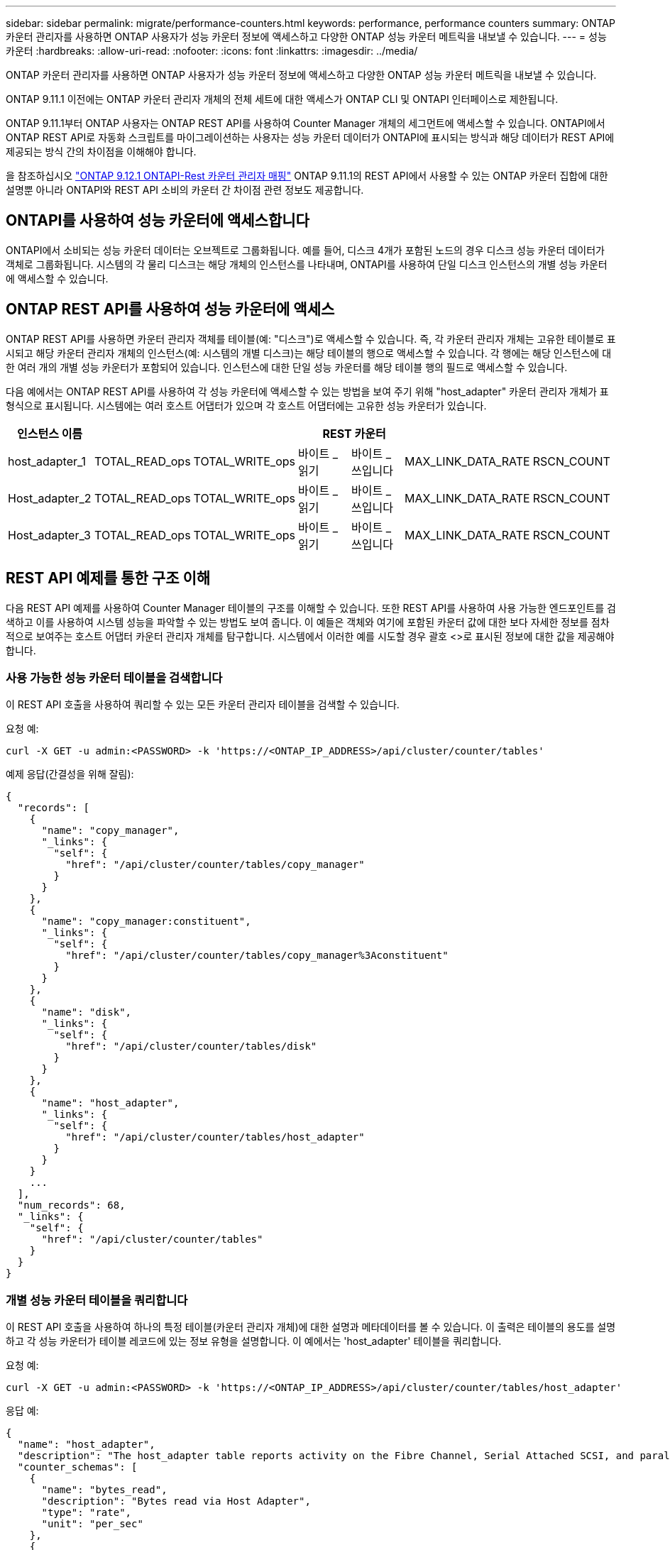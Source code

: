 ---
sidebar: sidebar 
permalink: migrate/performance-counters.html 
keywords: performance, performance counters 
summary: ONTAP 카운터 관리자를 사용하면 ONTAP 사용자가 성능 카운터 정보에 액세스하고 다양한 ONTAP 성능 카운터 메트릭을 내보낼 수 있습니다. 
---
= 성능 카운터
:hardbreaks:
:allow-uri-read: 
:nofooter: 
:icons: font
:linkattrs: 
:imagesdir: ../media/


[role="lead"]
ONTAP 카운터 관리자를 사용하면 ONTAP 사용자가 성능 카운터 정보에 액세스하고 다양한 ONTAP 성능 카운터 메트릭을 내보낼 수 있습니다.

ONTAP 9.11.1 이전에는 ONTAP 카운터 관리자 개체의 전체 세트에 대한 액세스가 ONTAP CLI 및 ONTAPI 인터페이스로 제한됩니다.

ONTAP 9.11.1부터 ONTAP 사용자는 ONTAP REST API를 사용하여 Counter Manager 개체의 세그먼트에 액세스할 수 있습니다. ONTAPI에서 ONTAP REST API로 자동화 스크립트를 마이그레이션하는 사용자는 성능 카운터 데이터가 ONTAPI에 표시되는 방식과 해당 데이터가 REST API에 제공되는 방식 간의 차이점을 이해해야 합니다.

을 참조하십시오 https://library.netapp.com/ecm/ecm_download_file/ECMLP2885053["ONTAP 9.12.1 ONTAPI-Rest 카운터 관리자 매핑"^] ONTAP 9.11.1의 REST API에서 사용할 수 있는 ONTAP 카운터 집합에 대한 설명뿐 아니라 ONTAPI와 REST API 소비의 카운터 간 차이점 관련 정보도 제공합니다.



== ONTAPI를 사용하여 성능 카운터에 액세스합니다

ONTAPI에서 소비되는 성능 카운터 데이터는 오브젝트로 그룹화됩니다. 예를 들어, 디스크 4개가 포함된 노드의 경우 디스크 성능 카운터 데이터가 객체로 그룹화됩니다. 시스템의 각 물리 디스크는 해당 개체의 인스턴스를 나타내며, ONTAPI를 사용하여 단일 디스크 인스턴스의 개별 성능 카운터에 액세스할 수 있습니다.



== ONTAP REST API를 사용하여 성능 카운터에 액세스

ONTAP REST API를 사용하면 카운터 관리자 객체를 테이블(예: "디스크")로 액세스할 수 있습니다. 즉, 각 카운터 관리자 개체는 고유한 테이블로 표시되고 해당 카운터 관리자 개체의 인스턴스(예: 시스템의 개별 디스크)는 해당 테이블의 행으로 액세스할 수 있습니다. 각 행에는 해당 인스턴스에 대한 여러 개의 개별 성능 카운터가 포함되어 있습니다. 인스턴스에 대한 단일 성능 카운터를 해당 테이블 행의 필드로 액세스할 수 있습니다.

다음 예에서는 ONTAP REST API를 사용하여 각 성능 카운터에 액세스할 수 있는 방법을 보여 주기 위해 "host_adapter" 카운터 관리자 개체가 표 형식으로 표시됩니다. 시스템에는 여러 호스트 어댑터가 있으며 각 호스트 어댑터에는 고유한 성능 카운터가 있습니다.

|===
| 인스턴스 이름 6+| REST 카운터 


| host_adapter_1 | TOTAL_READ_ops | TOTAL_WRITE_ops | 바이트 _ 읽기 | 바이트 _ 쓰입니다 | MAX_LINK_DATA_RATE | RSCN_COUNT 


| Host_adapter_2 | TOTAL_READ_ops | TOTAL_WRITE_ops | 바이트 _ 읽기 | 바이트 _ 쓰입니다 | MAX_LINK_DATA_RATE | RSCN_COUNT 


| Host_adapter_3 | TOTAL_READ_ops | TOTAL_WRITE_ops | 바이트 _ 읽기 | 바이트 _ 쓰입니다 | MAX_LINK_DATA_RATE | RSCN_COUNT 
|===


== REST API 예제를 통한 구조 이해

다음 REST API 예제를 사용하여 Counter Manager 테이블의 구조를 이해할 수 있습니다. 또한 REST API를 사용하여 사용 가능한 엔드포인트를 검색하고 이를 사용하여 시스템 성능을 파악할 수 있는 방법도 보여 줍니다. 이 예들은 객체와 여기에 포함된 카운터 값에 대한 보다 자세한 정보를 점차적으로 보여주는 호스트 어댑터 카운터 관리자 개체를 탐구합니다. 시스템에서 이러한 예를 시도할 경우 괄호 <>로 표시된 정보에 대한 값을 제공해야 합니다.



=== 사용 가능한 성능 카운터 테이블을 검색합니다

이 REST API 호출을 사용하여 쿼리할 수 있는 모든 카운터 관리자 테이블을 검색할 수 있습니다.

.요청 예:
[source, curl]
----
curl -X GET -u admin:<PASSWORD> -k 'https://<ONTAP_IP_ADDRESS>/api/cluster/counter/tables'
----
.예제 응답(간결성을 위해 잘림):
[source, json]
----
{
  "records": [
    {
      "name": "copy_manager",
      "_links": {
        "self": {
          "href": "/api/cluster/counter/tables/copy_manager"
        }
      }
    },
    {
      "name": "copy_manager:constituent",
      "_links": {
        "self": {
          "href": "/api/cluster/counter/tables/copy_manager%3Aconstituent"
        }
      }
    },
    {
      "name": "disk",
      "_links": {
        "self": {
          "href": "/api/cluster/counter/tables/disk"
        }
      }
    },
    {
      "name": "host_adapter",
      "_links": {
        "self": {
          "href": "/api/cluster/counter/tables/host_adapter"
        }
      }
    }
    ...
  ],
  "num_records": 68,
  "_links": {
    "self": {
      "href": "/api/cluster/counter/tables"
    }
  }
}
----


=== 개별 성능 카운터 테이블을 쿼리합니다

이 REST API 호출을 사용하여 하나의 특정 테이블(카운터 관리자 개체)에 대한 설명과 메타데이터를 볼 수 있습니다. 이 출력은 테이블의 용도를 설명하고 각 성능 카운터가 테이블 레코드에 있는 정보 유형을 설명합니다. 이 예에서는 'host_adapter' 테이블을 쿼리합니다.

.요청 예:
[source, curl]
----
curl -X GET -u admin:<PASSWORD> -k 'https://<ONTAP_IP_ADDRESS>/api/cluster/counter/tables/host_adapter'
----
.응답 예:
[source, json]
----
{
  "name": "host_adapter",
  "description": "The host_adapter table reports activity on the Fibre Channel, Serial Attached SCSI, and parallel SCSI Host Adapters the storage system uses to connect to disks and tape drives.",
  "counter_schemas": [
    {
      "name": "bytes_read",
      "description": "Bytes read via Host Adapter",
      "type": "rate",
      "unit": "per_sec"
    },
    {
      "name": "bytes_written",
      "description": "Bytes written via Host Adapter",
      "type": "rate",
      "unit": "per_sec"
    },
    {
      "name": "max_link_data_rate",
      "description": "Max link data rate in Kilobytes per second for Host Adapter",
      "type": "raw",
      "unit": "kb_per_sec"
    },
    {
      "name": "node.name",
      "description": "System node name",
      "type": "string",
      "unit": "none"
    },
    {
      "name": "rscn_count",
      "description": "Number of RSCN(s) received by the FC HBA",
      "type": "raw",
      "unit": "none"
    },
    {
      "name": "total_read_ops",
      "description": "Total number of reads on Host Adapter",
      "type": "rate",
      "unit": "per_sec"
    },
    {
      "name": "total_write_ops",
      "description": "Total number of writes on Host Adapter",
      "type": "rate",
      "unit": "per_sec"
    }
  ],
  "_links": {
    "self": {
      "href": "/api/cluster/counter/tables/host_adapter"
    }
  }
}
----


=== 성능 카운터 테이블에서 행을 봅니다

이 REST API 호출을 사용하여 테이블의 행을 볼 수 있습니다. 이 경우 Counter Manager 개체의 인스턴스가 어떤 것인지 알 수 있습니다.

.요청 예:
[source, curl]
----
curl -X GET -u admin:<PASSWORD> -k 'https://<ONTAP_IP_ADDRESS>/api/cluster/counter/tables/host_adapter/rows'
----
.응답 예:
[source, json]
----
{
  "records": [
    {
      "id": "power-01:0b",
      "_links": {
        "self": {
          "href": "/api/cluster/counter/tables/host_adapter/rows/power-01%3A0b"
        }
      }
    },
    {
      "id": "power-01:0c",
      "_links": {
        "self": {
          "href": "/api/cluster/counter/tables/host_adapter/rows/power-01%3A0c"
        }
      }
    },
    {
      "id": "power-01:0d",
      "_links": {
        "self": {
          "href": "/api/cluster/counter/tables/host_adapter/rows/power-01%3A0d"
        }
      }
    },
    {
      "id": "power-01:0e",
      "_links": {
        "self": {
          "href": "/api/cluster/counter/tables/host_adapter/rows/power-01%3A0e"
        }
      }
    }
  ],
  "num_records": 4,
  "_links": {
    "self": {
      "href": "/api/cluster/counter/tables/host_adapter/rows"
    }
  }
}
----


=== 특정 Counter Manager 인스턴스를 쿼리합니다

이 REST API 호출을 사용하여 테이블의 특정 Counter Manager 인스턴스에 대한 성능 카운터 값을 볼 수 있습니다. 이 예에서는 시스템의 전원 공급 장치 중 하나에 대한 성능 카운터 정보를 요청합니다.

.요청 예:
[source, curl]
----
curl -X GET -u admin:<PASSWORD> -k 'https://<ONTAP_IP_ADDRESS>/api/cluster/counter/tables/host_adapter/rows/power-01:0b'
----
.응답 예:
[source, json]
----
{
  "counter_table": {
    "name": "host_adapter"
  },
  "id": "power-01:0b",
  "properties": [
    {
      "name": "node.name",
      "value": "power-01"
    }
  ],
  "counters": [
    {
      "name": "total_read_ops",
      "value": 3600516
    },
    {
      "name": "total_write_ops",
      "value": 3591536
    },
    {
      "name": "bytes_read",
      "value": 86354320000
    },
    {
      "name": "bytes_written",
      "value": 480863081920
    },
    {
      "name": "max_link_data_rate",
      "value": 375000
    },
    {
      "name": "rscn_count",
      "value": 0
    }
  ],
  "_links": {
    "self": {
      "href": "/api/cluster/counter/tables/host_adapter/rows/power-01:0b"
    }
  }
}
----